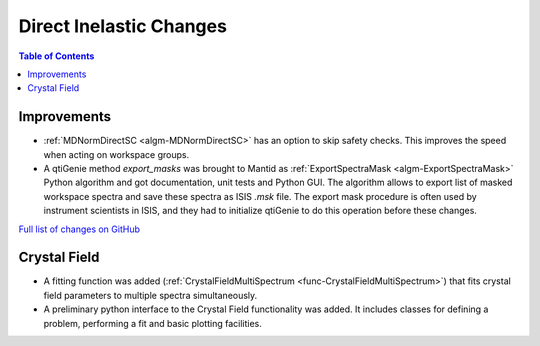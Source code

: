 ========================
Direct Inelastic Changes
========================

.. contents:: Table of Contents
   :local:

Improvements
------------

- :ref:`MDNormDirectSC <algm-MDNormDirectSC>` has an option to skip safety checks. This improves the speed when acting on workspace groups.

- A qtiGenie method *export_masks* was brought to Mantid as :ref:`ExportSpectraMask <algm-ExportSpectraMask>` Python algorithm and got documentation, unit tests and Python GUI.
  The algorithm allows to export list of masked workspace spectra and save these spectra as ISIS *.msk* file. 
  The export mask procedure is often used by instrument scientists in ISIS, and they had to initialize qtiGenie to do this operation before these changes. 


`Full list of changes on GitHub <http://github.com/mantidproject/mantid/pulls?q=is%3Apr+milestone%3A%22Release+3.8%22+is%3Amerged+label%3A%22Component%3A+Direct+Inelastic%22>`_

Crystal Field
-------------

- A fitting function was added (:ref:`CrystalFieldMultiSpectrum <func-CrystalFieldMultiSpectrum>`) that fits crystal field parameters to multiple spectra simultaneously.
- A preliminary python interface to the Crystal Field functionality was added. It includes classes for defining a problem, performing a fit and basic plotting facilities.
